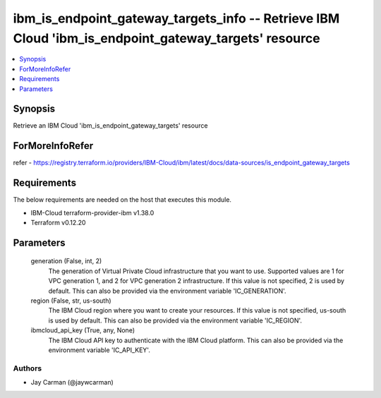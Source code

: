 
ibm_is_endpoint_gateway_targets_info -- Retrieve IBM Cloud 'ibm_is_endpoint_gateway_targets' resource
=====================================================================================================

.. contents::
   :local:
   :depth: 1


Synopsis
--------

Retrieve an IBM Cloud 'ibm_is_endpoint_gateway_targets' resource


ForMoreInfoRefer
----------------
refer - https://registry.terraform.io/providers/IBM-Cloud/ibm/latest/docs/data-sources/is_endpoint_gateway_targets

Requirements
------------
The below requirements are needed on the host that executes this module.

- IBM-Cloud terraform-provider-ibm v1.38.0
- Terraform v0.12.20



Parameters
----------

  generation (False, int, 2)
    The generation of Virtual Private Cloud infrastructure that you want to use. Supported values are 1 for VPC generation 1, and 2 for VPC generation 2 infrastructure. If this value is not specified, 2 is used by default. This can also be provided via the environment variable 'IC_GENERATION'.


  region (False, str, us-south)
    The IBM Cloud region where you want to create your resources. If this value is not specified, us-south is used by default. This can also be provided via the environment variable 'IC_REGION'.


  ibmcloud_api_key (True, any, None)
    The IBM Cloud API key to authenticate with the IBM Cloud platform. This can also be provided via the environment variable 'IC_API_KEY'.













Authors
~~~~~~~

- Jay Carman (@jaywcarman)
